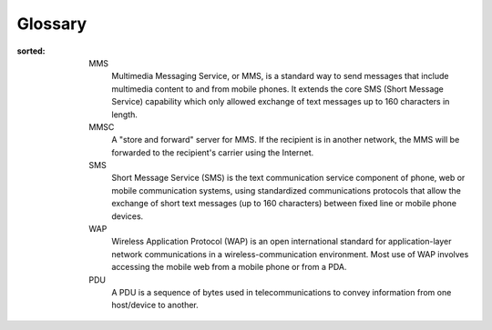 .. _glossary:

========
Glossary
========

.. glossary::
:sorted:

        MMS
            Multimedia Messaging Service, or MMS, is a standard way to send
            messages that include multimedia content to and from mobile
            phones. It extends the core SMS (Short Message Service) capability
            which only allowed exchange of text messages up to 160 characters
            in length.

        MMSC
            A "store and forward" server for MMS. If the recipient is in another
            network, the MMS will be forwarded to the recipient's carrier using
            the Internet.

        SMS
            Short Message Service (SMS) is the text communication service
            component of phone, web or mobile communication systems, using
            standardized communications protocols that allow the exchange
            of short text messages (up to 160 characters) between fixed line
            or mobile phone devices.

        WAP
            Wireless Application Protocol (WAP) is an open international standard
            for application-layer network communications in a wireless-communication
            environment. Most use of WAP involves accessing the mobile web from a
            mobile phone or from a PDA.

        PDU
            A PDU is a sequence of bytes used in telecommunications to convey
            information from one host/device to another.
